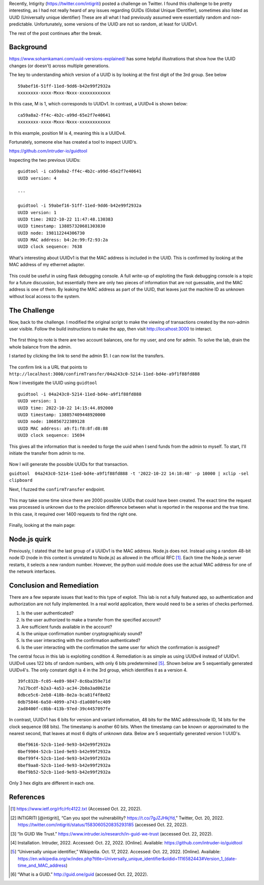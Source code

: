 .. title: Fun with GUID's
.. slug: fun-with-guids
.. date: 2022-10-21 22:42:13 UTC-04:00
.. tags: node.js, guid, zap, web
.. category: hacking
.. link: 
.. description: 
.. type: text

Recently, Intigrity (https://twitter.com/intigriti) posted a challenge on Twitter.
I found this challenge to be pretty interesting, as I had not really heard of any issues regarding GUIDs (Global Unique IDentifier), sometimes also listed as UUID (Universally unique identifier)
These are all what I had previously assumed were essentially random and non-predictable.
Unfortunately, some versions of the UUID are not so random, at least for UUIDv1.

The rest of the post continues after the break.

.. TEASER_END

Background
==========

https://www.sohamkamani.com/uuid-versions-explained/ has some helpful illustrations that show how the UUID changes (or doesn't) across multiple generations.

The key to understanding which version of a UUID is by looking at the first digit of the 3rd group. See below

::

    59abef16-51ff-11ed-9dd6-b42e99f2932a
    xxxxxxxx-xxxx-Mxxx-Nxxx-xxxxxxxxxxxx

In this case, M is 1, which corresponds to UUIDv1.
In contrast, a UUIDv4 is shown below:

::

    ca59a8a2-ff4c-4b2c-a99d-65e2f7e40641
    xxxxxxxx-xxxx-Mxxx-Nxxx-xxxxxxxxxxxx

In this example, position M is 4, meaning this is a UUIDv4.

Fortunately, someone else has created a tool to inspect UUID's.

https://github.com/intruder-io/guidtool


Inspecting the two previous UUIDs:

::

    guidtool -i ca59a8a2-ff4c-4b2c-a99d-65e2f7e40641   
    UUID version: 4
    
    ---

    guidtool -i 59abef16-51ff-11ed-9dd6-b42e99f2932a
    UUID version: 1
    UUID time: 2022-10-22 11:47:48.130383
    UUID timestamp: 138857320681303830
    UUID node: 198112244306730
    UUID MAC address: b4:2e:99:f2:93:2a
    UUID clock sequence: 7638


What's interesting about UUIDv1 is that the MAC address is included in the UUID.
This is confirmed by looking at the MAC address of my ethernet adapter.

.. figure:: /images/fun-with-guids/mac_address.png

This could be useful in using flask debugging console.
A full write-up of exploiting the flask debugging console is a topic for a future discussion, but essentially there are only two pieces of information that are not guessable, and the MAC address is one of them.
By leaking the MAC address as part of the UUID, that leaves just the machine ID as unknown without local access to the system.

The Challenge
=============

Now, back to the challenge.
I modified the original script to make the viewing of transactions created by the non-admin user visible.
Follow the build instructions to make the app, then visit http://localhost:3000 to interact.

.. figure:: /images/fun-with-guids/homepage.png


The first thing to note is there are two account balances, one for my user, and one for admin.
To solve the lab, drain the whole balance from the admin.

I started by clicking the link to send the admin $1.
I can now list the transfers.

.. figure:: /images/fun-with-guids/list_transfers.png


The confirm link is a URL that points to ``http://localhost:3000/confirmTransfer/04a243c0-5214-11ed-bd4e-a9f1f88fd888``

Now I investigate the UUID using ``guidtool``

::

    guidtool -i 04a243c0-5214-11ed-bd4e-a9f1f88fd888
    UUID version: 1
    UUID time: 2022-10-22 14:15:44.892000
    UUID timestamp: 138857409448920000
    UUID node: 186856722389128
    UUID MAC address: a9:f1:f8:8f:d8:88
    UUID clock sequence: 15694


This gives all the information that is needed to forge the uuid when I send funds from the admin to myself.
To start, I'll initiate the transfer from admin to me.

.. figure:: /images/fun-with-guids/transfer_admin_haicen.png

Now I will generate the possible UUIDs for that transaction.

``guidtool  04a243c0-5214-11ed-bd4e-a9f1f88fd888 -t '2022-10-22 14:18:48' -p 10000 | xclip -sel clipboard``

Next, I fuzzed the ``confirmTransfer`` endpoint.

.. figure:: /images/fun-with-guids/fuzz_confirmation.png
    

This may take some time since there are 2000 possible UUIDs that could have been created.
The exact time the request was processed is unknown due to the precision difference between what is reported in the response and the true time.
In this case, it required over 1400 requests to find the right one.

.. figure:: /images/fun-with-guids/fuzz_success.png


Finally, looking at the main page:

.. figure:: /images/fun-with-guids/solved.png



Node.js quirk
=============

Previously, I stated that the last group of a UUIDv1 is the MAC address.
Node.js does not. Instead using a random 48-bit node ID (node in this context is unrelated to Node.js) as allowed in the official RFC [1]_.
Each time the Node.js server restarts, it selects a new random number.
However, the python uuid module does use the actual MAC address for one of the network interfaces.

Conclusion and Remediation
==========================

There are a few separate issues that lead to this type of exploit.
This lab is not a fully featured app, so authentication and authorization are not fully implemented.
In a real world application, there would need to be a series of checks performed.

1) Is the user authenticated?

2) Is the user authorized to make a transfer from the specified account?

3) Are sufficient funds available in the account?

4) Is the unique confirmation number cryptographicaly sound?

5) Is the user interacting with the confirmation authenticated?

6) Is the user interacting with the confirmation the same user for which the confirmation is assigned?

The central focus in this lab is exploiting condition 4.
Remediation is as simple as using UUIDv4 instead of UUIDv1.
UUIDv4 uses 122 bits of random numbers, with only 6 bits predetermined [5]_.
Shown below are 5 sequentially generated UUIDv4's.
The only constant digit is 4 in the 3rd group, which identifies it as a version 4.

::

    39fc832b-fc05-4e89-9847-8c6ba359e71d
    7a17bcdf-b2a3-4a53-ac34-2b0a3ad0621e
    8dbce5c6-2eb8-418b-8e2a-bca81f4f8e82
    0db75846-6a50-4099-a743-d1a080fec409
    2ad8400f-c8bb-413b-97ed-39c4457097fe

In contrast, UUIDv1 has 6 bits for version and variant information, 48 bits for the MAC address/node ID, 14 bits for the clock sequence (68 bits).
The timestamp is another 60 bits.
When the timestamp can be known or approximated to the nearest second, that leaves at most 6 digits of unknown data.
Below are 5 sequentially generated version 1 UUID's.

::

    0bef9616-52cb-11ed-9e93-b42e99f2932a
    0bef9904-52cb-11ed-9e93-b42e99f2932a
    0bef99f4-52cb-11ed-9e93-b42e99f2932a
    0bef9aa8-52cb-11ed-9e93-b42e99f2932a
    0bef9b52-52cb-11ed-9e93-b42e99f2932a

Only 3 hex digits are different in each one.

References
==========

.. [1] https://www.ietf.org/rfc/rfc4122.txt (Accessed Oct. 22, 2022).

.. [2] INTIGRITI [@intigriti], “Can you spot the vulnerability? https://t.co/7gJZJHkjYd,” Twitter, Oct. 20, 2022. https://twitter.com/intigriti/status/1583060520835293185 (accessed Oct. 22, 2022).

.. [3] “In GUID We Trust.” https://www.intruder.io/research/in-guid-we-trust (accessed Oct. 22, 2022).

.. [4] Installation. Intruder, 2022. Accessed: Oct. 22, 2022. [Online]. Available: https://github.com/intruder-io/guidtool

.. [5] “Universally unique identifier,” Wikipedia. Oct. 17, 2022. Accessed: Oct. 22, 2022. [Online]. Available: https://en.wikipedia.org/w/index.php?title=Universally_unique_identifier&oldid=1116582443#Version_1_(date-time_and_MAC_address)

.. [6] “What is a GUID.” http://guid.one/guid (accessed Oct. 22, 2022).

